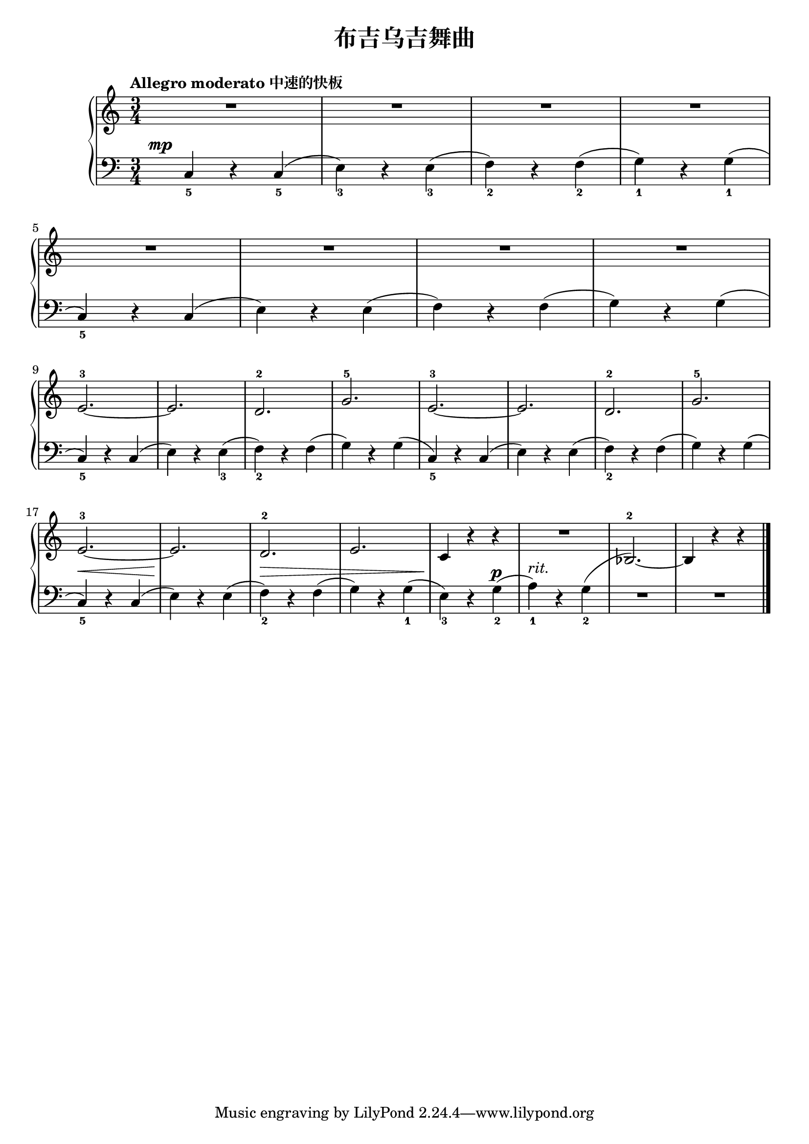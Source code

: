 \version "2.18.2"

upper = \relative c'' {
  \clef treble
  \key c \major
  \time 3/4
  \numericTimeSignature
  \tempo "Allegro moderato 中速的快板"
  
  R2. |
  R2. |
  R2. |
  R2. |\break
  
  R2. |
  R2. |
  R2. |
  R2. |\break
  
  e,2.-3~ |
  e2. |
  d2.-2 |
  g2.-5 |
  e2.-3~ |
  e2. |
  d2.-2 |
  g2.-5 |\break
  
  e2.-3~ |
  e2. |
  d2.-2 |
  e2. |
  c4 r r |
  R2. |
  s2. |
  s2. |\bar"|."
}

lower = \relative c {
  \clef bass
  \key c \major
  \time 3/4
  \numericTimeSignature
  \dynamicUp
  
  \once \override DynamicText.X-offset = #-5.2
  c4_5\mp r c_5( |
  e4_3) r e_3( |
  f4_2) r f_2( |
  g4_1) r g_1( |\break
  
  c,4_5) r c( |
  e4) r e( |
  f4) r f( |
  g4) r g( |\break
  
  c,4_5) r c( |
  e4) r e_3( |
  f4_2) r f( |
  g4) r g( |
  c,4_5) r c( |
  e4) r e( |
  f4_2) r f( |
  g4) r g( |\break
  
  c,4_5)\< r c( |
  e4)\! r e( |
  f4_2)\> r f( |
  g4) r g_1( |
  e4_3)\! r g_2\p( |
  a4_1^\markup { \italic "rit." }) r g_2( |
  <<
    {
      \change Staff = upper
       bes2.-2~) | bes4 r r
    }
    \new Voice { R2. | R2. }
  >> |\bar"|."
}


\header {
  title = "布吉乌吉舞曲"
}
\markup { \vspace #1 }

\score {
  \new GrandStaff <<
    \new Staff = "upper" \upper
    \new Staff = "lower" \lower
  >>
  \layout { }
  \midi { }
}


